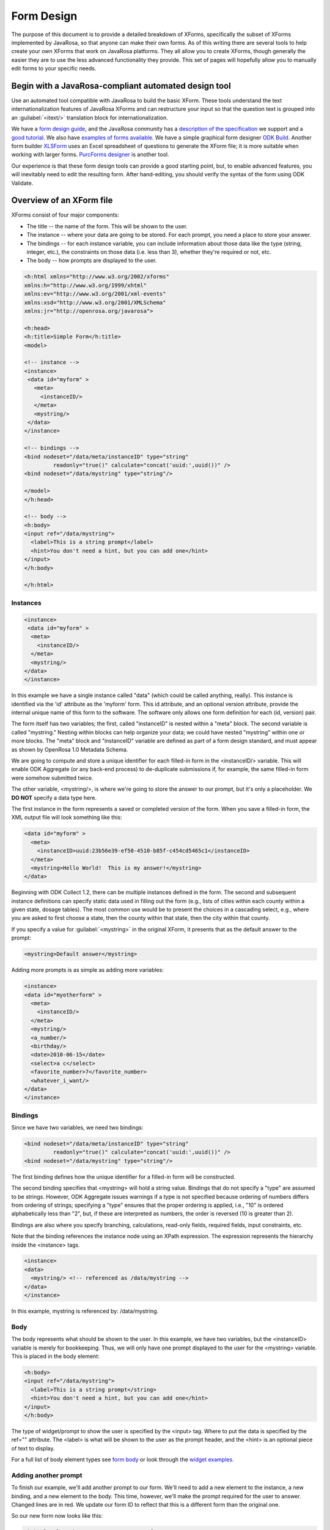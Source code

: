 ****************
Form Design
****************

The purpose of this document is to provide a detailed breakdown of XForms, specifically the subset of XForms implemented by JavaRosa, so that anyone can make their own forms. As of this writing there are several tools to help create your own XForms that work on JavaRosa platforms. They all allow you to create XForms, though generally the easier they are to use the less advanced functionality they provide. This set of pages will hopefully allow you to manually edit forms to your specific needs.

Begin with a JavaRosa-compliant automated design tool
======================================================

Use an automated tool compatible with JavaRosa to build the basic XForm. These tools understand the text internationalization features of JavaRosa XForms and can restructure your input so that the question text is grouped into an :guilabel:`<itext/>` translation block for internationalization.

We have a `form design guide <https://opendatakit.org/help/form-design/guidelines/>`_, and the JavaRosa community has a `description of the specification <https://bitbucket.org/javarosa/javarosa/wiki/xform>`_ we support and a `good tutorial <https://bitbucket.org/javarosa/javarosa/wiki/buildxforms>`_. We also have `examples of forms available <https://github.com/opendatakit/sample-forms>`_. We have a simple graphical form designer `ODK Build <https://opendatakit.org/use/build/>`_. Another form builder `XLSForm <https://opendatakit.org/use/xlsform/>`_ uses an Excel spreadsheet of questions to generate the XForm file; it is more suitable when working with larger forms. `PurcForms designer <https://code.google.com/archive/p/purcforms/>`_ is another tool.

Our experience is that these form design tools can provide a good starting point, but, to enable advanced features, you will inevitably need to edit the resulting form. After hand-editing, you should verify the syntax of the form using ODK Validate.

Overview of an XForm file
==========================

XForms consist of four major components:

- The title -- the name of the form. This will be shown to the user.
- The instance -- where your data are going to be stored. For each prompt, you need a place to store your answer.
- The bindings -- for each instance variable, you can include information about those data like the type (string, integer, etc.), the constraints on those data (i.e. less than 3), whether they're required or not, etc.
- The body -- how prompts are displayed to the user.

.. code-block:: html

  <h:html xmlns="http://www.w3.org/2002/xforms"
  xmlns:h="http://www.w3.org/1999/xhtml"
  xmlns:ev="http://www.w3.org/2001/xml-events"
  xmlns:xsd="http://www.w3.org/2001/XMLSchema"
  xmlns:jr="http://openrosa.org/javarosa">

  <h:head>
  <h:title>Simple Form</h:title>
  <model>

  <!-- instance -->
  <instance>
   <data id="myform" >
     <meta>
       <instanceID/>
     </meta>
     <mystring/>
   </data>
  </instance>

  <!-- bindings -->
  <bind nodeset="/data/meta/instanceID" type="string" 
           readonly="true()" calculate="concat('uuid:',uuid())" />
  <bind nodeset="/data/mystring" type="string"/>

  </model>
  </h:head>

  <!-- body -->
  <h:body>
  <input ref="/data/mystring">
    <label>This is a string prompt</label>
    <hint>You don't need a hint, but you can add one</hint>
  </input>
  </h:body>

  </h:html>

Instances
----------

.. code-block:: html

  <instance>
   <data id="myform" >
    <meta>
      <instanceID/>
    </meta>
    <mystring/>
  </data>
  </instance>

In this example we have a single instance called "data" (which could be called anything, really). This instance is identified via the 'id' attribute as the 'myform' form. This id attribute, and an optional version attribute, provide the internal unique name of this form to the software. The software only allows one form definition for each (id, version) pair.

The form itself has two variables; the first, called "instanceID" is nested within a "meta" block. The second variable is called "mystring." Nesting within blocks can help organize your data; we could have nested "mystring" within one or more blocks. The "meta" block and "instanceID" variable are defined as part of a form design standard, and must appear as shown by OpenRosa 1.0 Metadata Schema.

We are going to compute and store a unique identifier for each filled-in form in the <instanceID/> variable. This will enable ODK Aggregate (or any back-end process) to de-duplicate submissions if, for example, the same filled-in form were somehow submitted twice.

The other variable, <mystring/>, is where we're going to store the answer to our prompt, but it's only a placeholder. We **DO NOT** specify a data type here.

The first instance in the form represents a saved or completed version of the form. When you save a filled-in form, the XML output file will look something like this:

.. code-block:: xml

  <data id="myform" >
    <meta>
      <instanceID>uuid:23b56e39-ef50-4510-b85f-c454cd5465c1</instanceID>
    </meta>
    <mystring>Hello World!  This is my answer!</mystring>
  </data>

Beginning with ODK Collect 1.2, there can be multiple instances defined in the form. The second and subsequent instance definitions can specify static data used in filling out the form (e.g., lists of cities within each county within a given state, dosage tables). The most common use would be to present the choices in a cascading select, e.g., where you are asked to first choose a state, then the county within that state, then the city within that county. 

If you specify a value for :guilabel:`<mystring>` in the original XForm, it presents that as the default answer to the prompt:

.. code-block:: xml

  <mystring>Default answer</mystring>

Adding more prompts is as simple as adding more variables:

.. code-block:: xml

  <instance>
  <data id="myotherform" >
    <meta>
      <instanceID/>
    </meta>
    <mystring/>
    <a_number/>
    <birthday/>
    <date>2010-06-15</date>
    <select>a c</select>
    <favorite_number>7</favorite_number>
    <whatever_i_want/>
  </data>
  </instance>

Bindings
---------

Since we have two variables, we need two bindings:

.. code-block:: html

  <bind nodeset="/data/meta/instanceID" type="string" 
           readonly="true()" calculate="concat('uuid:',uuid())" />
  <bind nodeset="/data/mystring" type="string"/>

The first binding defines how the unique identifier for a filled-in form will be constructed.

The second binding specifies that <mystring> will hold a string value. Bindings that do not specify a "type" are assumed to be strings. However, ODK Aggregate issues warnings if a type is not specified because ordering of numbers differs from ordering of strings; specifying a "type" ensures that the proper ordering is applied, i.e., "10" is ordered alphabetically less than "2", but, if these are interpreted as numbers, the order is reversed (10 is greater than 2).

Bindings are also where you specify branching, calculations, read-only fields, required fields, input constraints, etc.

Note that the binding references the instance node using an XPath expression. The expression represents the hierarchy inside the <instance> tags.

.. code-block:: html

  <instance>
  <data>
    <mystring/> <!-- referenced as /data/mystring -->
  </data>
  </instance>

In this example, mystring is referenced by: /data/mystring.

Body
-----

The body represents what should be shown to the user. In this example, we have two variables, but the <instanceID> variable is merely for bookkeeping. Thus, we will only have one prompt displayed to the user for the <mystring> variable. This is placed in the body element:

.. code-block:: html

  <h:body>
  <input ref="/data/mystring">
    <label>This is a string prompt</string>
    <hint>You don't need a hint, but you can add one</hint>
  </input>
  </h:body>

The type of widget/prompt to show the user is specified by the <input> tag. Where to put the data is specified by the ref="" attribute. The <label> is what will be shown to the user as the prompt header, and the <hint> is an optional piece of text to display.

For a full list of body element types see `form body <https://opendatakit.org/help/form-design/body/>`_ or look through the `widget examples <https://opendatakit.org/help/form-design/examples/>`_.

Adding another prompt
----------------------

To finish our example, we'll add another prompt to our form. We'll need to add a new element to the instance, a new binding, and a new element to the body. This time, however, we'll make the prompt required for the user to answer. Changed lines are in red. We update our form ID to reflect that this is a different form than the original one.

So our new form now looks like this:

.. code-block:: html

  <h:html xmlns="http://www.w3.org/2002/xforms"
  xmlns:h="http://www.w3.org/1999/xhtml"
  xmlns:ev="http://www.w3.org/2001/xml-events"
  xmlns:xsd="http://www.w3.org/2001/XMLSchema"
  xmlns:jr="http://openrosa.org/javarosa">

  <h:head>
  <h:title>Less Simple Form</h:title>
  <model>

    <instance>
      <data id="mynewform" >
        <meta>
          <instanceID/>
        </meta>
        <mystring/>
        <q2/>
      </data>
    </instance>

    <bind nodeset="/data/meta/instanceID" type="string" 
           readonly="true()" calculate="concat('uuid:',uuid())" />
    <bind nodeset="/data/mystring"/>
    <bind nodeset="/data/q2" required="true()"/>

  </model>
  </h:head>

  <h:body>
   <input ref="mystring">
     <label>This is a string prompt</label>
     <hint>You don't need a hint, but you can add one</hint>
   </input>
   <input ref="q2"> <label>This is another prompt</label> <hint>This prompt is required</hint> </input>
  </h:body>

Referencing Fields with XPath expressions
------------------------------------------

If you are using XLSForm, and the groups are not repeat groups, you would just use ${fieldname} and it would be transformed into the appropriate XPath expression for that field. If you are using repeat groups, however, you need to specify which copy of the repeat group you want to reference. For that, you need to construct your own XPath expressions.

To understand XPath expressions, you need to understand how groups affect the XML file that is generated by whatever design tool you are using. The Sample Excel file (available here ) converts to an XML file that has the following submission instance structure. You can see this by running the XLSForm converter on the Excel file and opening the XML file that is generated, searching down the file for the section:

.. code-block:: xml

  <instance>
     <sample_xlsform id="sample">
          <some_text/>
          <text_image_audio_video_test/>
          <a_integer>123</a_integer>
          <a_decimal/>
          <calculate/>
          <calculate_test_output/>
          <select_example/>
          <required_text/>
          <acknowledge_test/>
          <skip_example/>
          <skipable_question/>
          <repeat_test jr:template="">
               <repeating_question/>
          </repeat_test>
          <group_test>
               <field_list_note/>
               <select_multiple_1/>
               <select_multiple_2/>
          </group_test>
          <table_list_example>
               <generated_table_list_label_21/>
               <reserved_name_for_field_list_labels_22/>
               <table_list_question_1/>
               <table_list_question_2/>
          </table_list_example>
          <select_appearance_note/>
          <labeled_select_group>
               <label_test/>
               <list-nolabel_test/>
          </labeled_select_group>
          <compact_test/>
          <data_types_note/>
          <date_test/>
          <time_test/>
          <datetime_test/>
          <geopoint_test/>
          <barcode_test/>
          <image_test/>
          <audio_test/>
          <video_test/>
          <metadata_note/>
          <start/>
          <start_test_output/>
          <end/>
          <end_test_output/>
          <today/>
          <today_test_output/>
          <deviceid/>
          <deviceid_test_output/>
          <simserial/>
          <simserial_test_output/>
          <phonenumber/>
          <phonenumber_test_output/>
          <meta>
               <instanceID/>
          </meta>
     </sample_xlsform>
  </instance>

Read up on XML to understand how to read this. The "root node" of the data submitted from ODK Collect is the node within the <instance> section -- <sample_xlsform> in this case. That name is based upon the filename that you send to XLSForm. If you change the filename, the "root node" changes and it is a different form.

The above form contains several groups (group_test, table_list_example, labeled_select_group, meta) and one repeat group (repeat_test).

To reference fields using XPath expressions, you construct a slash (/)-separated path to the field, starting with the "root node" of the form (e.g., /sample_xlsform/group_test/select_multiple_1) OR you can use an XPath expression that is relative to the current field by beginning the path with "." (a.k.a. myself) or ".." (a.k.a. my enclosing group). This is why constraints can be written as, e.g., " . < 6 or . > 10 " -- the "." stands for myself (the value in the field that has the constraint applied to it).

Relative paths generally begin with "../" and the "../" can be repeated to go to the enclosing group of the enclosing group, etc.

For the sample form above, if you wanted to refer to the value of select_multiple_1 from within the field label_test, you would use:

../../group_test/select_multiple_1

this breaks down, when starting from /sample_xlsform/labeled_select_group/label_test :

+------------------------------------+----------------------------------------------+
| Expression:                        | Refers to:                                   |
+====================================+==============================================+
| ..                                 | /sample_xlsform/labeled_select_group         |
+------------------------------------+----------------------------------------------+
| ../..                              | /sample_xlsform                              |
+------------------------------------+----------------------------------------------+
| ../../group_test                   | /sample_xlsform/group_test                   |
+------------------------------------|----------------------------------------------+
| ../../group_test/select_multiple_1 | /sample_xlsform/group_test/select_multiple_1 |
+------------------------------------|----------------------------------------------+

When working with repeat groups, you need to be careful. The XLSForm expression ${repeating_question} is expanded by the XLSForm converter to: /sample_xlsform/repeat_test/repeating_question. Unfortunately, this absolute XPath refers to all the responses to this question, across all filled-in repeats. The first time through your repeat group, there will be only one answer in this set (the current repeat), and constraints using an absolute XPath or the ${...} expansion will resolve to that one answer. The second time through your repeat group, there will be two possible answers in this set, and any constraints using an absolute XPath or the ${...} expansion will fail because the constraint evaluator does not know which answer it should use when evaluating the constraint.

In general, the way around this is to use relative paths in your constraints. The constraints you generally want to apply are from values within the same repeat group (e.g., you want to require fieldB to be answered if the value in fieldA within that same repeat group is less than 5. 

If you need to reference values in a repeat group from outside that repeat group, you can do this using either the indexed-repeat() function, described on the bindings page, or you can use a position qualifier. 














  




